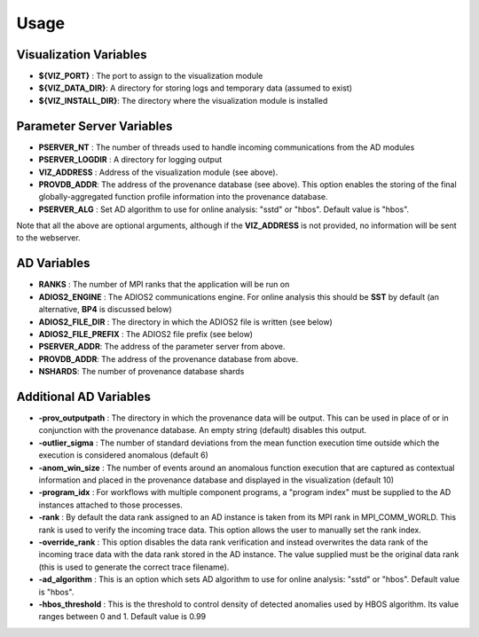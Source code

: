 *********
Usage
*********

Visualization Variables
~~~~~~~~~~~~~~~~~~~~~~~

- **${VIZ_PORT}** : The port to assign to the visualization module
- **${VIZ_DATA_DIR}**: A directory for storing logs and temporary data (assumed to exist)
- **${VIZ_INSTALL_DIR}**: The directory where the visualization module is installed

Parameter Server Variables
~~~~~~~~~~~~~~~~~~~~~~~~~~

- **PSERVER_NT** : The number of threads used to handle incoming communications from the AD modules
- **PSERVER_LOGDIR** : A directory for logging output
- **VIZ_ADDRESS** : Address of the visualization module (see above).
- **PROVDB_ADDR**: The address of the provenance database (see above). This option enables the storing of the final globally-aggregated function profile information into the provenance database.
- **PSERVER_ALG** : Set AD algorithm to use for online analysis: "sstd" or "hbos". Default value is "hbos".

Note that all the above are optional arguments, although if the **VIZ_ADDRESS** is not provided, no information will be sent to the webserver.

AD Variables
~~~~~~~~~~~~

- **RANKS** : The number of MPI ranks that the application will be run on
- **ADIOS2_ENGINE** : The ADIOS2 communications engine. For online analysis this should be **SST** by default (an alternative, **BP4** is discussed below)
- **ADIOS2_FILE_DIR** : The directory in which the ADIOS2 file is written (see below)
- **ADIOS2_FILE_PREFIX** : The ADIOS2 file prefix (see below)
- **PSERVER_ADDR**:  The address of the parameter server from above.
- **PROVDB_ADDR**:  The address of the provenance database from above.
- **NSHARDS**: The number of provenance database shards

Additional AD Variables
~~~~~~~~~~~~~~~~~~~~~~~

- **-prov_outputpath** : The directory in which the provenance data will be output. This can be used in place of or in conjunction with the provenance database. An empty string (default) disables this output.
- **-outlier_sigma** : The number of standard deviations from the mean function execution time outside which the execution is considered anomalous (default 6)
- **-anom_win_size** : The number of events around an anomalous function execution that are captured as contextual information and placed in the provenance database and displayed in the visualization (default 10)
- **-program_idx** : For workflows with multiple component programs, a "program index" must be supplied to the AD instances attached to those processes.
- **-rank** : By default the data rank assigned to an AD instance is taken from its MPI rank in MPI_COMM_WORLD. This rank is used to verify the incoming trace data. This option allows the user to manually set the rank index.
- **-override_rank** : This option disables the data rank verification and instead overwrites the data rank of the incoming trace data with the data rank stored in the AD instance. The value supplied must be the original data rank (this is used to generate the correct trace filename).
- **-ad_algorithm** : This is an option which sets AD algorithm to use for online analysis: "sstd" or "hbos". Default value is "hbos".
- **-hbos_threshold** : This is the threshold to control density of detected anomalies used by HBOS algorithm. Its value ranges between 0 and 1. Default value is 0.99
